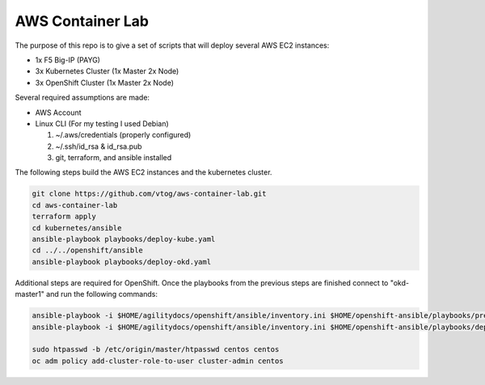 AWS Container Lab
=================

The purpose of this repo is to give a set of scripts that will deploy several
AWS EC2 instances:

- 1x F5 Big-IP (PAYG)
- 3x Kubernetes Cluster (1x Master 2x Node)
- 3x OpenShift Cluster (1x Master 2x Node)

Several required assumptions are made:

- AWS Account
- Linux CLI (For my testing I used Debian)

  #. ~/.aws/credentials (properly configured)
  #. ~/.ssh/id_rsa & id_rsa.pub
  #. git, terraform, and ansible installed

The following steps build the AWS EC2 instances and the kubernetes cluster.

.. code-block:: bash

   git clone https://github.com/vtog/aws-container-lab.git
   cd aws-container-lab
   terraform apply
   cd kubernetes/ansible
   ansible-playbook playbooks/deploy-kube.yaml
   cd ../../openshift/ansible
   ansible-playbook playbooks/deploy-okd.yaml

Additional steps are required for OpenShift. Once the playbooks from the
previous steps are finished connect to "okd-master1" and run the following
commands:

.. code-block:: bash

   ansible-playbook -i $HOME/agilitydocs/openshift/ansible/inventory.ini $HOME/openshift-ansible/playbooks/prerequisites.yml
   ansible-playbook -i $HOME/agilitydocs/openshift/ansible/inventory.ini $HOME/openshift-ansible/playbooks/deploy_cluster.yml

   sudo htpasswd -b /etc/origin/master/htpasswd centos centos
   oc adm policy add-cluster-role-to-user cluster-admin centos
